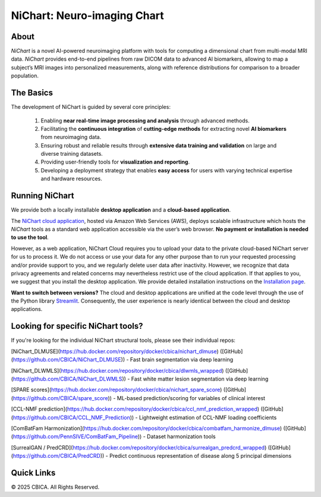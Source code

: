 NiChart: Neuro-imaging Chart
============================

.. image:: https://img.shields.io/badge/Documentation-Read_the_Docs-blue
    :target: https://cbica.github.io/NiChart_Project

.. image:: https://img.shields.io/badge/Website-NeuroImagingChart-orange
    :target: https://neuroimagingchart.com
    
.. image:: https://img.shields.io/badge/GitHub-CBICA/NiChart_Project-green
    :target: https://github.com/CBICA/NiChart_Project

About
-----

*NiChart* is a novel AI-powered neuroimaging platform with tools for computing a dimensional chart from multi-modal MRI data. *NiChart* provides end-to-end pipelines from raw DICOM data to advanced
AI biomarkers, allowing to map a subject’s MRI images into personalized measurements, along with
reference distributions for comparison to a broader population.

.. image:: https://raw.githubusercontent.com/CBICA/NiChart_Project/refs/heads/ge-dev/resources/images/NiChart_Flowchart_v2.svg
  :alt: NiChart Flowchart

The Basics
----------

The development of NiChart is guided by several core principles:

 1. Enabling **near real-time image processing and analysis** through advanced methods.

 2. Facilitating the **continuous integration** of **cutting-edge methods** for extracting novel **AI biomarkers** from neuroimaging data.

 3. Ensuring robust and reliable results through **extensive data training and validation** on large and diverse training datasets.

 4. Providing user-friendly tools for **visualization and reporting**.

 5. Developing a deployment strategy that enables **easy access** for users with varying technical expertise and hardware resources.

Running NiChart
---------------


We provide both a locally installable **desktop application** and a **cloud-based application**. 

The `NiChart cloud application <https://neuroimagingchart.com/portal>`_, hosted via Amazon Web Services (AWS), deploys scalable infrastructure which hosts the *NiChart* tools as a standard web application accessible via the user’s web browser. **No payment or installation is needed to use the tool**. 

However, as a web application, NiChart Cloud requires you to upload your data to the private cloud-based NiChart server for us to process it. We do not access or use your data for any other purpose than to run your requested processing and/or provide support to you, and we regularly delete user data after inactivity. However, we recognize that data privacy agreements and related concerns may nevertheless restrict use of the cloud application. If that applies to you, we suggest that you install the desktop application. We provide detailed installation instructions on the `Installation page <./INSTALLATION.md>`_. 

**Want to switch between versions?** The cloud and desktop applications are unified at the code level through the use of the Python library `Streamlit <https://streamlit.io>`_. Consequently, the user experience is nearly identical between the cloud and desktop applications. 

Looking for specific NiChart tools?
-------------------

If you're looking for the individual NiChart structural tools, please see their individual repos:

[NiChart_DLMUSE](https://hub.docker.com/repository/docker/cbica/nichart_dlmuse) ([GitHub](https://github.com/CBICA/NiChart_DLMUSE)) - Fast brain segmentation via deep learning

[NiChart_DLWMLS](https://hub.docker.com/repository/docker/cbica/dlwmls_wrapped) ([GitHub](https://github.com/CBICA/NiChart_DLWMLS)) - Fast white matter lesion segmentation via deep learning

[SPARE scores](https://hub.docker.com/repository/docker/cbica/nichart_spare_score) ([GitHub](https://github.com/CBICA/spare_score)) - ML-based prediction/scoring for variables of clinical interest

[CCL-NMF prediction](https://hub.docker.com/repository/docker/cbica/ccl_nmf_prediction_wrapped) ([GitHub](https://github.com/CBICA/CCL_NMF_Prediction)) - Lightweight estimation of CCL-NMF loading coefficients

[ComBatFam Harmonization](https://hub.docker.com/repository/docker/cbica/combatfam_harmonize_dlmuse) ([GitHub](https://github.com/PennSIVE/ComBatFam_Pipeline)) - Dataset harmonization tools

[SurrealGAN / PredCRD](https://hub.docker.com/repository/docker/cbica/surrealgan_predcrd_wrapped) ([GitHub](https://github.com/CBICA/PredCRD)) - Predict continuous representation of disease along 5 principal dimensions


Quick Links
-----------

.. image:: https://img.shields.io/badge/Research-AIBIL-blue
    :target: https://aibil.med.upenn.edu/research
    :alt: AIBIL Research

.. image:: https://img.shields.io/badge/YouTube-%23FF0000.svg?style=for-the-badge&logo=YouTube&logoColor=white
    :target: https://www.youtube.com/@NiChart-UPenn
    :alt: YouTube

.. image:: https://img.shields.io/twitter/url/https/twitter.com/NiChart_AIBIL.svg?style=social&label=Follow%20%40NiChart_AIBIL
    :target: https://x.com/NiChart_AIBIL
    :alt: Twitter

© 2025 CBICA. All Rights Reserved.
